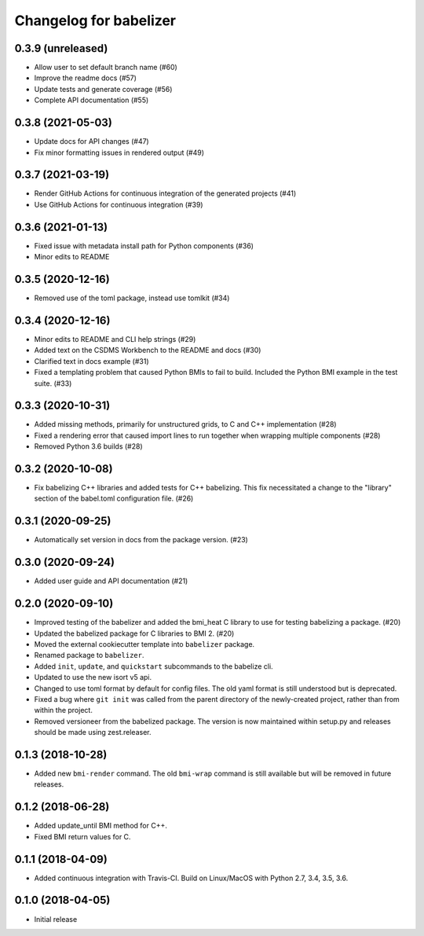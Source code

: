 =======================
Changelog for babelizer
=======================

******************
0.3.9 (unreleased)
******************

- Allow user to set default branch name (#60)
- Improve the readme docs (#57)
- Update tests and generate coverage (#56)
- Complete API documentation (#55)


******************
0.3.8 (2021-05-03)
******************

- Update docs for API changes (#47)
- Fix minor formatting issues in rendered output (#49)


******************
0.3.7 (2021-03-19)
******************

- Render GitHub Actions for continuous integration of the generated
  projects (#41)

- Use GitHub Actions for continuous integration (#39)


******************
0.3.6 (2021-01-13)
******************

- Fixed issue with metadata install path for Python components (#36)

- Minor edits to README


******************
0.3.5 (2020-12-16)
******************

- Removed use of the toml package, instead use tomlkit (#34)


******************
0.3.4 (2020-12-16)
******************

- Minor edits to README and CLI help strings (#29)

- Added text on the CSDMS Workbench to the README and docs (#30)

- Clarified text in docs example (#31)

- Fixed a templating problem that caused Python BMIs to fail to build.
  Included the Python BMI example in the test suite. (#33)


******************
0.3.3 (2020-10-31)
******************

- Added missing methods, primarily for unstructured grids, to C and C++
  implementation (#28)

- Fixed a rendering error that caused import lines to run together
  when wrapping multiple components (#28)

- Removed Python 3.6 builds (#28)


******************
0.3.2 (2020-10-08)
******************

- Fix babelizing C++ libraries and added tests for C++ babelizing.
  This fix necessitated a change to the "library" section
  of the babel.toml configuration file. (#26)


******************
0.3.1 (2020-09-25)
******************

- Automatically set version in docs from the package version. (#23)


******************
0.3.0 (2020-09-24)
******************

- Added user guide and API documentation (#21)


******************
0.2.0 (2020-09-10)
******************

- Improved testing of the babelizer and added the bmi_heat C library to use for
  testing babelizing a package. (#20)

- Updated the babelized package for C libraries to BMI 2. (#20)

- Moved the external cookiecutter template into ``babelizer`` package.

- Renamed package to ``babelizer``.

- Added ``init``, ``update``, and ``quickstart`` subcommands to the babelize cli.

- Updated to use the new isort v5 api.

- Changed to use toml format by default for config files. The old yaml
  format is still understood but is deprecated.

- Fixed a bug where ``git init`` was called from the parent directory
  of the newly-created project, rather than from within the project.

- Removed versioneer from the babelized package. The version is now
  maintained within setup.py and releases should be made using
  zest.releaser.


******************
0.1.3 (2018-10-28)
******************

- Added new ``bmi-render`` command. The old ``bmi-wrap`` command is still available
  but will be removed in future releases.


******************
0.1.2 (2018-06-28)
******************

- Added update_until BMI method for C++.

- Fixed BMI return values for C.


******************
0.1.1 (2018-04-09)
******************

- Added continuous integration with Travis-CI. Build on Linux/MacOS with
  Python 2.7, 3.4, 3.5, 3.6.


******************
0.1.0 (2018-04-05)
******************

- Initial release

